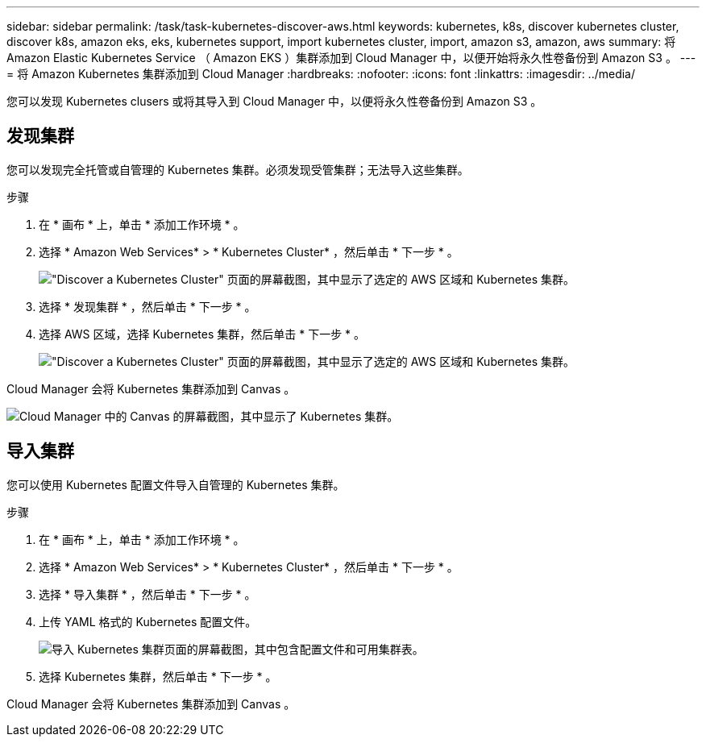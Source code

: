 ---
sidebar: sidebar 
permalink: /task/task-kubernetes-discover-aws.html 
keywords: kubernetes, k8s, discover kubernetes cluster, discover k8s, amazon eks, eks, kubernetes support, import kubernetes cluster, import, amazon s3, amazon, aws 
summary: 将 Amazon Elastic Kubernetes Service （ Amazon EKS ）集群添加到 Cloud Manager 中，以便开始将永久性卷备份到 Amazon S3 。 
---
= 将 Amazon Kubernetes 集群添加到 Cloud Manager
:hardbreaks:
:nofooter: 
:icons: font
:linkattrs: 
:imagesdir: ../media/


[role="lead"]
您可以发现 Kubernetes clusers 或将其导入到 Cloud Manager 中，以便将永久性卷备份到 Amazon S3 。



== 发现集群

您可以发现完全托管或自管理的 Kubernetes 集群。必须发现受管集群；无法导入这些集群。

.步骤
. 在 * 画布 * 上，单击 * 添加工作环境 * 。
. 选择 * Amazon Web Services* > * Kubernetes Cluster* ，然后单击 * 下一步 * 。
+
image:screenshot-discover-kubernetes-aws-1.png["\"Discover a Kubernetes Cluster\" 页面的屏幕截图，其中显示了选定的 AWS 区域和 Kubernetes 集群。"]

. 选择 * 发现集群 * ，然后单击 * 下一步 * 。
. 选择 AWS 区域，选择 Kubernetes 集群，然后单击 * 下一步 * 。
+
image:screenshot-discover-kubernetes-aws-2.png["\"Discover a Kubernetes Cluster\" 页面的屏幕截图，其中显示了选定的 AWS 区域和 Kubernetes 集群。"]



Cloud Manager 会将 Kubernetes 集群添加到 Canvas 。

image:screenshot-kubernetes-canvas.png["Cloud Manager 中的 Canvas 的屏幕截图，其中显示了 Kubernetes 集群。"]



== 导入集群

您可以使用 Kubernetes 配置文件导入自管理的 Kubernetes 集群。

.步骤
. 在 * 画布 * 上，单击 * 添加工作环境 * 。
. 选择 * Amazon Web Services* > * Kubernetes Cluster* ，然后单击 * 下一步 * 。
. 选择 * 导入集群 * ，然后单击 * 下一步 * 。
. 上传 YAML 格式的 Kubernetes 配置文件。
+
image:screenshot-k8s-aks-import-1.png["导入 Kubernetes 集群页面的屏幕截图，其中包含配置文件和可用集群表。"]

. 选择 Kubernetes 集群，然后单击 * 下一步 * 。


Cloud Manager 会将 Kubernetes 集群添加到 Canvas 。
